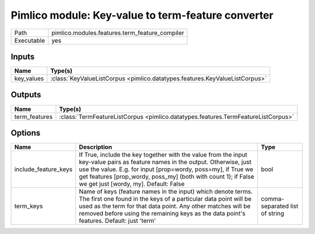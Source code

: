 Pimlico module: Key-value to term-feature converter
~~~~~~~~~~~~~~~~~~~~~~~~~~~~~~~~~~~~~~~~~~~~~~~~~~~

.. py:module:: pimlico.modules.features.term_feature_compiler

+------------+------------------------------------------------+
| Path       | pimlico.modules.features.term_feature_compiler |
+------------+------------------------------------------------+
| Executable | yes                                            |
+------------+------------------------------------------------+

.. todo::

   Document this module


Inputs
======

+------------+-----------------------------------------------------------------------------+
| Name       | Type(s)                                                                     |
+============+=============================================================================+
| key_values | :class:`KeyValueListCorpus <pimlico.datatypes.features.KeyValueListCorpus>` |
+------------+-----------------------------------------------------------------------------+

Outputs
=======

+---------------+-----------------------------------------------------------------------------------+
| Name          | Type(s)                                                                           |
+===============+===================================================================================+
| term_features | :class:`TermFeatureListCorpus <pimlico.datatypes.features.TermFeatureListCorpus>` |
+---------------+-----------------------------------------------------------------------------------+

Options
=======

+----------------------+----------------------------------------------------------------------------------------------------------------------------------------------------------------------------------------------------------------------------------------------------------------------------------------------------------+--------------------------------+
| Name                 | Description                                                                                                                                                                                                                                                                                              | Type                           |
+======================+==========================================================================================================================================================================================================================================================================================================+================================+
| include_feature_keys | If True, include the key together with the value from the input key-value pairs as feature names in the output. Otherwise, just use the value. E.g. for input [prop=wordy, poss=my], if True we get features [prop_wordy, poss_my] (both with count 1); if False we get just [wordy, my]. Default: False | bool                           |
+----------------------+----------------------------------------------------------------------------------------------------------------------------------------------------------------------------------------------------------------------------------------------------------------------------------------------------------+--------------------------------+
| term_keys            | Name of keys (feature names in the input) which denote terms. The first one found in the keys of a particular data point will be used as the term for that data point. Any other matches will be removed before using the remaining keys as the data point's features. Default: just 'term'              | comma-separated list of string |
+----------------------+----------------------------------------------------------------------------------------------------------------------------------------------------------------------------------------------------------------------------------------------------------------------------------------------------------+--------------------------------+

